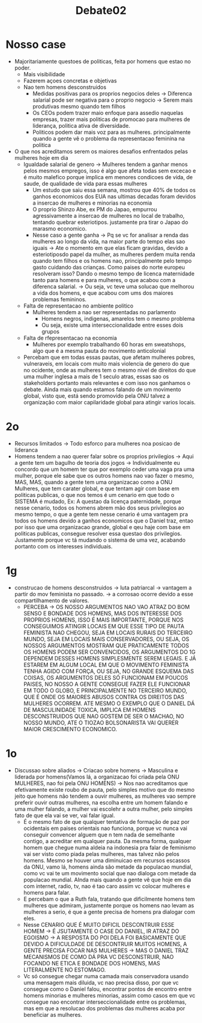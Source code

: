 #+TITLE: Debate02
* Nosso case
- Majoritariamente questoes de politicas, feita por homens que estao no poder.
  + Mais visibilidade
  + Fazerem açoes concretas e objetivas
  + Nao tem homens desconstruidos
    - Medidas positivas para os proprios negocios deles -> Diferenca salarial pode ser negativa para o proprio negocio -> Serem mais produtivas mesmo quando tem filhos
    - Os CEOs podem trazer maio enfoque para assedio naquelas empresas, trazer mais politicas de promocao para mulheres de liderança, politica ativa de diversidade.
    - Politicos podem dar mais voz para as mulheres. principalmente quando a gente vê o problema da representacao feminina na politica
- O que nos acreditamos serem os maiores desafios enfrentados pelas mulheres hoje em dia
  + Igualdade salarial de genero -> Mulheres tendem a ganhar menos pelos mesmos empregos, isso é algo que afeta todas sem excecao e é muito malefico porque implica em menores condicoes de vida, de saude, de qualidade de vida para essas mulheres
    - Um estudo que saiu essa semana, mostrou que 40% de todos os ganhos economicos dos EUA nas ultimas decadas foram devidos a insercao de mulheres e minorias na economia
    - O proprio Shinzo Abe, ex PM do Japao, empurrou agressivamente a insercao de mulheres no local de trabalho, tentando quebrar esteriotipos. justamente pra tirar o Japao do marasmo economico.
    - Nesse caso a gente ganha -> Pq se vc for analisar a renda das mulheres ao longo da vida, na maior parte do tempo elas sao iguais -> Ate o momento em que elas ficam gravidas, devido a esteriotiposdo papel da mulher, as mulheres perdem muita renda quando tem filhos e os homens nao, principalmente pelo tempo gasto cuidando das crianças. Como paises do norte europeu resolveram isso? Dando o mesmo tempo de licenca maternidade tanto para homens e para mulheres, o que acabou com a diferenca salarial. -> Ou seja, vc teve uma solucao que melhorou a vida dos homens, e que acabou com ums dos maiores problemas femininos.
  + Falta de representacao no ambiente politico
    - Mulheres tendem a nao ser representadas no parlamento
      + Homens negros, indigenas, amarelos tem o mesmo problema
      + Ou seja, existe uma interseccionalidade entre esses dois grupos
  + Falta de rfepresentacao na economia
    - Mulheres por exemplo trabalhando 60 horas em sweatshops, algo que é a mesma pauta do movimento anticolonial
  + Percebam que em todas essas pautas, que afetam mulheres pobres, vulneraveis, em locais com muito mais violencia de genero do que no ocidente, onde as mulheres tem o mesmo nivel de direitos do que uma mulher inglesa a mais de 1 seculo atras, essas sao os stakeholders portanto mais relevantes e com isso nos ganhamos o debate. Ainda mais quando estamos falando de um movimento global, visto que, está sendo promovido pela ONU talvez a organização com maior capilaridade global para atingir varios locais.
* 2o
- Recursos limitados -> Todo esforco para mulheres noa posicao de lideranca
- Homens tendem a nao querer falar sobre os proprios privilegios -> Aqui a gente tem um bagulho de teoria dos jogos -> Individualmente eu concordo que um homem ter que por exemplo ceder uma vaga pra uma mulher, porque ele sabe que os outros homens nao vao fazer o mesmo, MAS, MAS, quando a gente tem uma organizacao como a ONU Mulheres, que tem carater global, e que tentam agir com base em politicas publicas, o que nos temos é um cenario em que todo o SISTEMA é mudado, Ex: A questao da licença paternidade, porque nesse cenario, todos os homens abrem mão dos seus privilegios ao mesmo tempo, o que a gente tem nesse cenario é uma vantagem pra todos os homens devido a ganhos economicos que o Daniel traz, entao por isso que uma organizacao grande, global e qeu haje com base em politicas publicas, consegue resolver essa questao dos privilegios. Justamente porque vc tá mudando o sistema de uma vez, acabando portanto com os interesses individuais.
* 1g
- construcao de homens desconstruidos -> luta patriarcal -> vantagem a partir do mov feminista no passado. -> a corrosao ocorre devido a esse compartilhamento de valores.
  + PERCEBA -> OS NOSSO ARGUMENTOS NAO VAO ATRAZ DO BOM SENSO E BONDADE DOS HOMENS, MAS DOS INTERESSE DOS PROPRIOS HOMENS, ISSO É MAIS IMPORTANTE, PORQUE NOS CONSEGUIMOS ATINGIR LOCAIS EM QUE ESSE TIPO DE PAUTA FEMINISTA NAO CHEGOU, SEJA EM LOCAIS RURAIS DO TERCEIRO MUNDO, SEJA EM LOCAIS MAIS CONSERVADORES, OU SEJA, OS NOSSOS ARGUMENTOS MOSTRAM QUE PRATICAMENTE TODOS OS HOMENS PODEM SER CONVENCIDOS, OS ARGUMENTOS DO 1G DEPENDEM DESSES HOMENS SIMPLESMENTE SEREM LEGAIS. E JÁ ESTAREM EM ALGUM LOCAL EM QUE O MOVIMENTO FEMINISTA TENHA AGIDO COM FORÇA, OU SEJA, NO GRANDE ESQUEMA DAS COISAS, OS ARGUMENTOS DELES SÓ FUNCIONAM EM POUCOS PAISES, NO NOSSO A GENTE CONSEGUE FAZER ELE FUNCIONAR EM TODO O GLOBO, E PRINCIPALMENTE NO TERCEIRO MUNDO, QUE É ONDE OS MAIORES ABUSOS CONTRA OS DIREITOS DAS MULHERES OCORREM. ATE MESMO O EXEMPLO QUE O DANIEL DÁ DE MASCULINIDADE TOXICA, IMPLICA EM HOMENS DESCONSTRUIDOS QUE NAO GOSTEM DE SER O MACHAO, NO NOSSO MUNDO, ATE O TIOZAO BOLSONARISTA VAI QUERER MAIOR CRESCIMENTO ECONOMICO.
# - capital politico para o movimento feminista
# - desmoralizacao do machismo estrutural
#   + orgulho hetero e tals -> só mostram que já vai existir resistencia natural pros homens, n explicam pq um tiozao bolsonarista vai ser convencida por um menino de 18 anos com camisa "Eu sou feminista, vai encarar" -> preconceitos por força e poder -> nos acreditamos que os interesses economicos/politicos e sociais que o Daniel traz, são muito mais relevantes do que qualquer tipo de esteriotipizacao de masculinidade toxica.
* 1o
- Discussao sobre aliados -> Criacao sobre homens -> Masculina e liderada por homens(Vamos lá, a organizacao foi criada pela ONU MULHERES, nao foi pela ONU HOMENS) -> Nos nao acreditamos que efetivamente existe roubo de pauta, pelo simples motivo que do mesmo jeito que homens não tendem a ouvir mulheres, as mulheres vao sempre preferir ouvir outras mulheres, na escolha entre um homem falando e uma mulher falando, a mulher vai escolehr a outra mulher, pelo simples fato de que ela vai se ver, vai falar igual.
  - É o mesmo fato de que qualquer tentativa de formação de paz por ocidentais em paises orientais nao funciona, porque vc nunca vai conseguir convencer alguem que n tem nada de semelhante contigo, a acreditar em qualquer pauta. Da mesma forma, qualquer homem que chegue numa aldeia na indonesia pra falar de feminismo vai ser visto como piada pelas mulheres, mas talvez não pelos homens. Mesmo se houver uma diminuicao em recursos escassos da ONU, vamo lá, homens ainda são metade da populacao mundial, como vc vai te um movimento social que nao dialoga com metade da populacao mundial. AInda mais quando a gente vê que hoje em dia com internet, radio, tv, nao é tao caro assim vc colocar mulheres e homens para falar.
  - E percebam o que a Ruth fala, tratando que dificilmente homens tem mulheres que admiram, justamente porque os homens nao levam as mulheres a serio, é que a gente precisa de homens pra dialogar com eles.
  - Nesse CENARIO QUE É MUITO DIFICIL DESCONTRUIR ESSE HOMEM -> É JSUTAMENTE O CASE DO DANIEL, IR ATRAZ DO EGOISMO -> A RESPOSTA DO POI DELA FOI BASICAMENTE QUE DEVIDO A DIFICULDADE DE DESCONTRUIR MUITOS HOMENS, A GENTE PRECISA FOCAR NAS MULHERES -> MAS O DANIEL TRAZ MECANISMOS DE COMO DÁ PRA VC DESCONSTRUIR, NAO FOCANDO NE ETICA E BONDADE DOS HOMENS, MAS LITERALMENTE NO ESTOMAGO.
  - Vc só consegue chegar numa camada mais conservadora usando uma mensagem mais diluida, vc nao precisa disso, por que vc consegue como o Daniel falou, encontrar pontos de encontro entre homens minorias e mulheres minorias, assim como casos em que vc consegue nao encontrar interseccionalidade entre os problemas, mas em que a resolucao dos problemas das mulheres acaba por beneficiar as mulheres.
